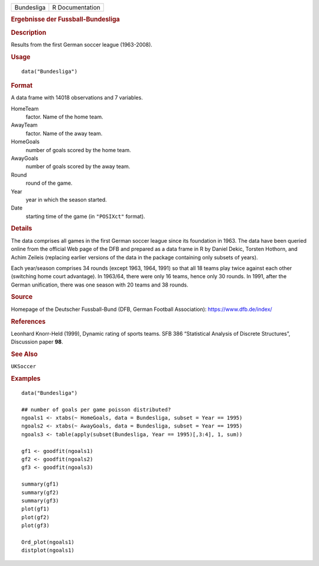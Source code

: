 .. container::

   .. container::

      ========== ===============
      Bundesliga R Documentation
      ========== ===============

      .. rubric:: Ergebnisse der Fussball-Bundesliga
         :name: ergebnisse-der-fussball-bundesliga

      .. rubric:: Description
         :name: description

      Results from the first German soccer league (1963-2008).

      .. rubric:: Usage
         :name: usage

      ::

         data("Bundesliga")

      .. rubric:: Format
         :name: format

      A data frame with 14018 observations and 7 variables.

      HomeTeam
         factor. Name of the home team.

      AwayTeam
         factor. Name of the away team.

      HomeGoals
         number of goals scored by the home team.

      AwayGoals
         number of goals scored by the away team.

      Round
         round of the game.

      Year
         year in which the season started.

      Date
         starting time of the game (in ``"POSIXct"`` format).

      .. rubric:: Details
         :name: details

      The data comprises all games in the first German soccer league
      since its foundation in 1963. The data have been queried online
      from the official Web page of the DFB and prepared as a data frame
      in R by Daniel Dekic, Torsten Hothorn, and Achim Zeileis
      (replacing earlier versions of the data in the package containing
      only subsets of years).

      Each year/season comprises 34 rounds (except 1963, 1964, 1991) so
      that all 18 teams play twice against each other (switching home
      court advantage). In 1963/64, there were only 16 teams, hence only
      30 rounds. In 1991, after the German unification, there was one
      season with 20 teams and 38 rounds.

      .. rubric:: Source
         :name: source

      Homepage of the Deutscher Fussball-Bund (DFB, German Football
      Association): https://www.dfb.de/index/

      .. rubric:: References
         :name: references

      Leonhard Knorr-Held (1999), Dynamic rating of sports teams. SFB
      386 “Statistical Analysis of Discrete Structures”, Discussion
      paper **98**.

      .. rubric:: See Also
         :name: see-also

      ``UKSoccer``

      .. rubric:: Examples
         :name: examples

      ::

         data("Bundesliga")

         ## number of goals per game poisson distributed?
         ngoals1 <- xtabs(~ HomeGoals, data = Bundesliga, subset = Year == 1995)
         ngoals2 <- xtabs(~ AwayGoals, data = Bundesliga, subset = Year == 1995)
         ngoals3 <- table(apply(subset(Bundesliga, Year == 1995)[,3:4], 1, sum))

         gf1 <- goodfit(ngoals1)
         gf2 <- goodfit(ngoals2)
         gf3 <- goodfit(ngoals3)

         summary(gf1)
         summary(gf2)
         summary(gf3)
         plot(gf1)
         plot(gf2)
         plot(gf3)

         Ord_plot(ngoals1)
         distplot(ngoals1)
